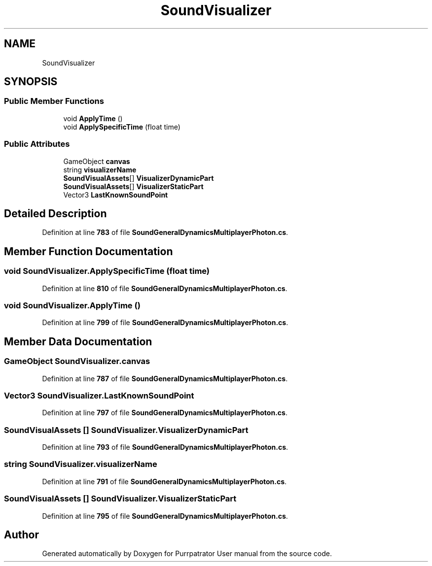.TH "SoundVisualizer" 3 "Mon Apr 18 2022" "Purrpatrator User manual" \" -*- nroff -*-
.ad l
.nh
.SH NAME
SoundVisualizer
.SH SYNOPSIS
.br
.PP
.SS "Public Member Functions"

.in +1c
.ti -1c
.RI "void \fBApplyTime\fP ()"
.br
.ti -1c
.RI "void \fBApplySpecificTime\fP (float time)"
.br
.in -1c
.SS "Public Attributes"

.in +1c
.ti -1c
.RI "GameObject \fBcanvas\fP"
.br
.ti -1c
.RI "string \fBvisualizerName\fP"
.br
.ti -1c
.RI "\fBSoundVisualAssets\fP[] \fBVisualizerDynamicPart\fP"
.br
.ti -1c
.RI "\fBSoundVisualAssets\fP[] \fBVisualizerStaticPart\fP"
.br
.ti -1c
.RI "Vector3 \fBLastKnownSoundPoint\fP"
.br
.in -1c
.SH "Detailed Description"
.PP 
Definition at line \fB783\fP of file \fBSoundGeneralDynamicsMultiplayerPhoton\&.cs\fP\&.
.SH "Member Function Documentation"
.PP 
.SS "void SoundVisualizer\&.ApplySpecificTime (float time)"

.PP
Definition at line \fB810\fP of file \fBSoundGeneralDynamicsMultiplayerPhoton\&.cs\fP\&.
.SS "void SoundVisualizer\&.ApplyTime ()"

.PP
Definition at line \fB799\fP of file \fBSoundGeneralDynamicsMultiplayerPhoton\&.cs\fP\&.
.SH "Member Data Documentation"
.PP 
.SS "GameObject SoundVisualizer\&.canvas"

.PP
Definition at line \fB787\fP of file \fBSoundGeneralDynamicsMultiplayerPhoton\&.cs\fP\&.
.SS "Vector3 SoundVisualizer\&.LastKnownSoundPoint"

.PP
Definition at line \fB797\fP of file \fBSoundGeneralDynamicsMultiplayerPhoton\&.cs\fP\&.
.SS "\fBSoundVisualAssets\fP [] SoundVisualizer\&.VisualizerDynamicPart"

.PP
Definition at line \fB793\fP of file \fBSoundGeneralDynamicsMultiplayerPhoton\&.cs\fP\&.
.SS "string SoundVisualizer\&.visualizerName"

.PP
Definition at line \fB791\fP of file \fBSoundGeneralDynamicsMultiplayerPhoton\&.cs\fP\&.
.SS "\fBSoundVisualAssets\fP [] SoundVisualizer\&.VisualizerStaticPart"

.PP
Definition at line \fB795\fP of file \fBSoundGeneralDynamicsMultiplayerPhoton\&.cs\fP\&.

.SH "Author"
.PP 
Generated automatically by Doxygen for Purrpatrator User manual from the source code\&.
